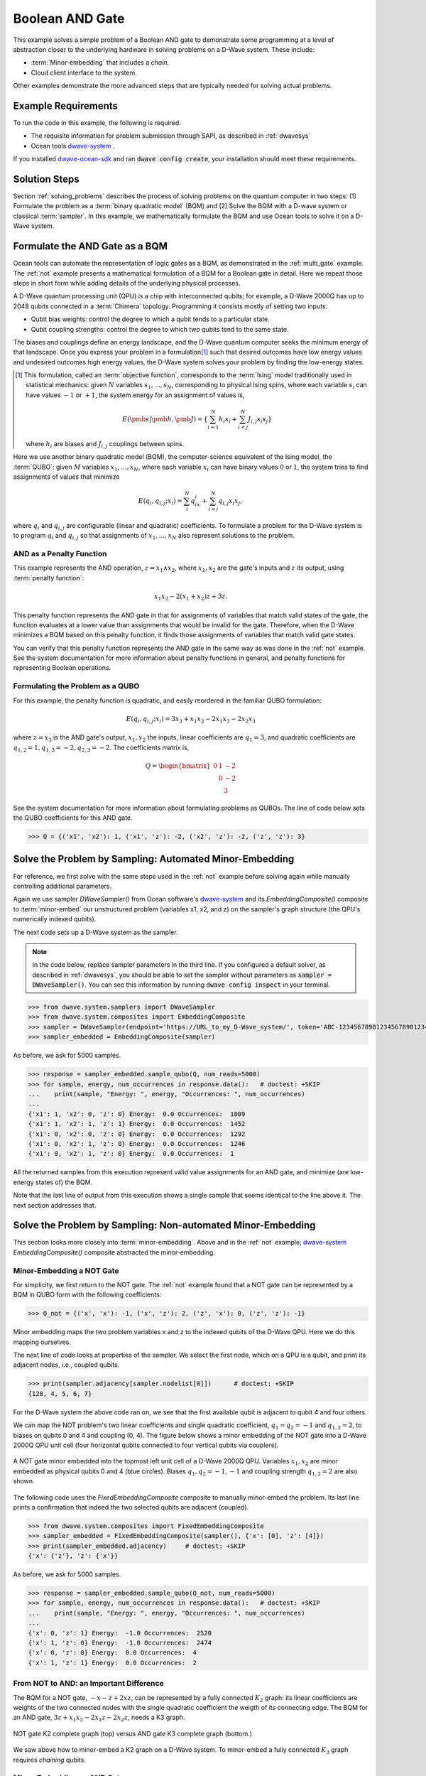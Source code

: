 .. _and:

================
Boolean AND Gate
================

This example solves a simple problem of a Boolean AND gate to demonstrate
some programming at a level of abstraction closer to the underlying hardware
in solving problems on a D-Wave system. These include:

* :term:`Minor-embedding` that includes a *chain*.
* Cloud client interface to the system.

Other examples demonstrate the more
advanced steps that are typically needed for solving actual problems.

Example Requirements
====================

To run the code in this example, the following is required.

* The requisite information for problem submission through SAPI, as described in :ref:`dwavesys`
* Ocean tools `dwave-system <https://github.com/dwavesystems/dwave-system>`_ \ .

If you installed `dwave-ocean-sdk <https://github.com/dwavesystems/dwave-ocean-sdk>`_
and ran :code:`dwave config create`, your installation should meet these requirements.

Solution Steps
==============

Section :ref:`solving_problems` describes the process of solving problems on the quantum
computer in two steps: (1) Formulate the problem as a :term:`binary quadratic model` (BQM)
and (2) Solve the BQM with a D-wave system or classical :term:`sampler`. In this example,
we mathematically formulate the BQM and use Ocean tools to solve it on a D-Wave system.

Formulate the AND Gate as a BQM
===============================

Ocean tools can automate the representation of logic gates as a BQM, as demonstrated
in the :ref:`multi_gate` example. The :ref:`not` example presents a mathematical
formulation of a BQM for a Boolean gate in detail. Here we repeat those steps in short
form while adding details of the underlying physical processes.

A D-Wave quantum processing unit (QPU) is a chip with interconnected qubits; for example,
a D-Wave 2000Q has up to 2048 qubits connected in a :term:`Chimera` topology. Programming it
consists mostly of setting two inputs:

* Qubit bias weights: control the degree to which a qubit tends to a particular state.
* Qubit coupling strengths: control the degree to which two qubits tend to the same state.

The biases and couplings define an energy landscape, and the D-Wave quantum computer seeks
the minimum energy of that landscape. Once you express your problem in a formulation\ [#]_
such that desired outcomes have low energy values and undesired outcomes high energy values,
the D-Wave system solves your problem by finding the low-energy states.

.. [#] This formulation, called an :term:`objective function`, corresponds to the :term:`Ising`
       model traditionally used in statistical mechanics: given :math:`N` variables
       :math:`s_1,...,s_N`, corresponding to physical Ising spins, where each variable
       :math:`s_i` can have values :math:`-1` or :math:`+1`, the system energy for
       an assignment of values is,

       .. math::

           E(\pmb{s}|\pmb{h},\pmb{J})  = \left\{ \sum_{i=1}^N h_i s_i + \sum_{i<j}^N J_{i,j} s_i s_j  \right\}

       where :math:`h_i` are biases and :math:`J_{i,j}` couplings between spins.

Here we use another binary quadratic model (BQM), the computer-science equivalent of the Ising model,
the :term:`QUBO`: given :math:`M` variables :math:`x_1,...,x_N`, where each variable :math:`x_i` can
have binary values :math:`0` or :math:`1`, the system tries to find assignments of values
that minimize

.. math::

    E(q_i, q_{i,j}; x_i) = \sum_i^N q_ix_i + \sum_{i<j}^N q_{i,j}x_i  x_j,

where :math:`q_i` and :math:`q_{i,j}` are configurable (linear and quadratic) coefficients.
To formulate a problem for the D-Wave system is to program :math:`q_i` and :math:`q_{i,j}` so
that assignments of :math:`x_1,...,x_N` also represent solutions to the problem.

AND as a Penalty Function
-------------------------

This example represents the AND operation, :math:`z \Leftrightarrow x_1 \wedge x_2`,
where :math:`x_1, x_2` are the gate's inputs and :math:`z` its output,
using :term:`penalty function`:

.. math::

    x_1 x_2 - 2(x_1+x_2)z +3z.

This penalty function represents the AND gate in that for assignments of variables that match
valid states of the gate, the function evaluates at a lower value than assignments that would
be invalid for the gate. Therefore, when the D-Wave minimizes a BQM based on this penalty function,
it finds those assignments of variables that match valid gate states.

You can verify that this penalty function represents the AND gate in the same way as was
done in the :ref:`not` example. See the system documentation for more information about
penalty functions in general, and penalty functions for representing Boolean operations.

Formulating the Problem as a QUBO
---------------------------------

For this example, the penalty function is quadratic, and easily reordered in the familiar
QUBO formulation:

.. math::

    E(q_i, q_{i,j}; x_i) = 3x_3 + x_1x_2 - 2x_1x_3 - 2x_2x_3

where :math:`z=x_3` is the AND gate's output, :math:`x_1, x_2` the inputs, linear
coefficients are :math:`q_1=3`, and quadratic coefficients are :math:`q_{1,2}=1,
q_{1,3}=-2, q_{2,3}=-2`.
The coefficients matrix is,

.. math::

     Q = \begin{bmatrix} 0 & 1 & -2\\
                           & 0 & -2\\
                           &   & 3 \end{bmatrix}

See the system documentation for more information about formulating problems as QUBOs.
The line of code below sets the QUBO coefficients for this AND gate.

.. code-block:: python

   >>> Q = {('x1', 'x2'): 1, ('x1', 'z'): -2, ('x2', 'z'): -2, ('z', 'z'): 3}

Solve the Problem by Sampling: Automated Minor-Embedding
========================================================

For reference, we first solve with the same steps used in the :ref:`not` example
before solving again while manually controlling additional parameters.

Again we use sampler *DWaveSampler()* from Ocean software's
`dwave-system <https://github.com/dwavesystems/dwave-system>`_ and
its *EmbeddingComposite()* composite to :term:`minor-embed` our unstructured problem (variables
x1, x2, and z) on the sampler's graph structure (the QPU's numerically
indexed qubits).

The next code sets up a D-Wave system as the sampler.

.. note:: In the code below, replace sampler parameters in the third line. If
      you configured a default solver, as described in :ref:`dwavesys`, you
      should be able to set the sampler without parameters as
      :code:`sampler = DWaveSampler()`.
      You can see this information by running :code:`dwave config inspect` in your terminal.

.. code-block:: python

    >>> from dwave.system.samplers import DWaveSampler
    >>> from dwave.system.composites import EmbeddingComposite
    >>> sampler = DWaveSampler(endpoint='https://URL_to_my_D-Wave_system/', token='ABC-123456789012345678901234567890', solver='My_D-Wave_Solver')
    >>> sampler_embedded = EmbeddingComposite(sampler)

As before, we ask for 5000 samples.

.. code-block:: python

   >>> response = sampler_embedded.sample_qubo(Q, num_reads=5000)
   >>> for sample, energy, num_occurrences in response.data():   # doctest: +SKIP
   ...    print(sample, "Energy: ", energy, "Occurrences: ", num_occurrences)
   ...
   {'x1': 1, 'x2': 0, 'z': 0} Energy:  0.0 Occurrences:  1009
   {'x1': 1, 'x2': 1, 'z': 1} Energy:  0.0 Occurrences:  1452
   {'x1': 0, 'x2': 0, 'z': 0} Energy:  0.0 Occurrences:  1292
   {'x1': 0, 'x2': 1, 'z': 0} Energy:  0.0 Occurrences:  1246
   {'x1': 0, 'x2': 1, 'z': 0} Energy:  0.0 Occurrences:  1

All the returned samples from this execution represent valid value assignments for an
AND gate, and minimize (are low-energy states of) the BQM.

Note that the last line of output from this execution shows a single sample that seems
identical to the line above it. The next section addresses that.

Solve the Problem by Sampling: Non-automated Minor-Embedding
============================================================

This section looks more closely into :term:`minor-embedding`. Above and in the :ref:`not`
example, `dwave-system <https://github.com/dwavesystems/dwave-system>`_
*EmbeddingComposite()* composite abstracted the minor-embedding.

Minor-Embedding a NOT Gate
--------------------------

For simplicity, we first return to the NOT gate. The :ref:`not`
example found that a NOT gate can be represented by a BQM in QUBO form with the
following coefficients:

.. code-block:: python

   >>> Q_not = {('x', 'x'): -1, ('x', 'z'): 2, ('z', 'x'): 0, ('z', 'z'): -1}

Minor embedding maps the two problem variables x and z to the indexed qubits of the
D-Wave QPU. Here we do this mapping ourselves.

The next line of code looks at properties of the sampler. We select the first node,
which on a QPU is a qubit, and print its adjacent nodes, i.e., coupled qubits.

.. code-block:: python

   >>> print(sampler.adjacency[sampler.nodelist[0]])      # doctest: +SKIP
   {128, 4, 5, 6, 7}

For the D-Wave system the above code ran on, we see that the first available qubit
is adjacent to qubit 4 and four others.

We can map the NOT problem's two linear coefficients and single quadratic coefficient,
:math:`q_1=q_2=-1` and :math:`q_{1,2}=2`, to biases on qubits 0 and 4 and coupling
(0, 4). The figure below shows a minor embedding of the NOT gate into a D-Wave 2000Q QPU
unit cell (four horizontal qubits connected to four vertical qubits via couplers).

.. figure:: ../_static/Embedding_Chimera_NOT.png
   :name: Embedding_Chimera_NOT
   :alt: image
   :align: center
   :scale: 90 %

   A NOT gate minor embedded into the topmost left unit cell of a
   D-Wave 2000Q QPU. Variables :math:`x_1,x_2` are minor
   embedded as physical qubits 0 and 4 (blue circles). Biases :math:`q_1,q_2=-1,-1`
   and coupling strength :math:`q_{1,2}=2` are also shown.

The following code uses the *FixedEmbeddingComposite* composite to manually minor-embed
the problem. Its last line prints a confirmation that indeed the two selected qubits are adjacent
(coupled).

.. code-block:: python

   >>> from dwave.system.composites import FixedEmbeddingComposite
   >>> sampler_embedded = FixedEmbeddingComposite(sampler(), {'x': [0], 'z': [4]})
   >>> print(sampler_embedded.adjacency)     # doctest: +SKIP
   {'x': {'z'}, 'z': {'x'}}

As before, we ask for 5000 samples.

.. code-block:: python

   >>> response = sampler_embedded.sample_qubo(Q_not, num_reads=5000)
   >>> for sample, energy, num_occurrences in response.data():   # doctest: +SKIP
   ...    print(sample, "Energy: ", energy, "Occurrences: ", num_occurrences)
   ...
   {'x': 0, 'z': 1} Energy:  -1.0 Occurrences:  2520
   {'x': 1, 'z': 0} Energy:  -1.0 Occurrences:  2474
   {'x': 0, 'z': 0} Energy:  0.0 Occurrences:  4
   {'x': 1, 'z': 1} Energy:  0.0 Occurrences:  2

From NOT to AND: an Important Difference
----------------------------------------

The BQM for a NOT gate, :math:`-x -z  + 2xz`, can be represented by a fully connected :math:`K_2` graph:
its linear coefficients are weights of the two connected nodes with the single quadratic
coefficient the weigth of its connecting edge. The BQM for an AND gate, :math:`3z + x_1x_2 - 2x_1z - 2x_2z`,
needs a K3 graph.

.. figure:: ../_static/Embedding_NOTvsAND.png
   :name: Embedding_NOTvsAND
   :alt: image
   :align: center
   :scale: 50 %

   NOT gate K2 complete graph (top) versus AND gate K3 complete graph (bottom.)

We saw above how to minor-embed a K2 graph on a D-Wave system. To minor-embed a fully connected
:math:`K_3` graph requires *chaining* qubits.

Minor-Embedding an AND Gate
---------------------------

To understand how a :math:`K_3` graph fits on the :term:`Chimera` topology of the QPU,
look at the Chimera unit cell structure shown below. You cannot connect 3 qubits in a
closed loop. However, you can make a closed loop of 4 qubits using,
say, qubits 0, 1, 4, and 5.

.. figure:: ../_static/unit-cell.png
  :name: unit-cell
  :scale: 20 %
  :alt: Unit cell

  Chimera unit cell.

To fit the 3-qubit loop into a 4-sided structure, create a chain of 2 physical qubits
that represent a single variable. For example, chain qubit 0 and qubit 4 to represent variable :math:`z`.

.. figure:: ../_static/Embedding_Chimera_AND.png
  :name: Embedding_Chimera_AND
  :scale: 60 %
  :alt: Embedding a triangular graph into Chimera by using a chain.

  Embedding a :math:`K_3` graph into Chimera by using a chain.

The strength of the coupler between qubits 0 and 4, which represents
variable :math:`z`, must be set to correlate the qubits strongly, so that in most
solutions they have a single value for :math:`z`.

This section uses Ocean's `dwave-system <https://github.com/dwavesystems/dwave-system>`_
*VirtualGraphComposite()* composite for the manual minor-embedding. Its last line prints a
confirmation that indeed all three variables are connected.
(coupled).

.. code-block:: python

    >>> from dwave.system.composites import VirtualGraphComposite
    >>> embedding = {'x1': {1}, 'x2': {5}, 'z': {0, 4}}
    >>> sampler_embedded = VirtualGraphComposite(sampler(), embedding)
    >>> print(sampler_embedded.adjacency)
    {'x1': {'z', 'x2'}, 'x2': {'x1', 'z'}, 'z': {'x1', 'x2'}}

We ask for 5000 samples.

.. code-block:: python

    >>> Q = {('x1', 'x2'): 1, ('x1', 'z'): -2, ('x2', 'z'): -2, ('z', 'z'): 3}
    >>> response = sampler_embedded.sample_qubo(Q, num_reads=5000)
    >>> for sample, energy, num_occurrences in response.data():    # doctest: +SKIP
    ...     print(sample, "Occurrences: ", num_occurrences)
    ...
    {'x1': 1, 'x2': 0, 'z': 0} Energy:  0.0 Occurrences:  1220
    {'x1': 0, 'x2': 1, 'z': 0} Energy:  0.0 Occurrences:  1239
    {'x1': 1, 'x2': 1, 'z': 1} Energy:  0.0 Occurrences:  1103
    {'x1': 0, 'x2': 0, 'z': 0} Energy:  0.0 Occurrences:  1437
    {'x1': 0, 'x2': 1, 'z': 1} Energy:  1.0 Occurrences:  1
